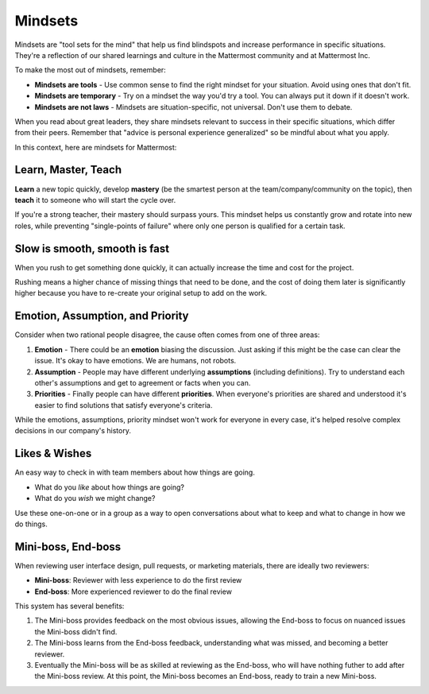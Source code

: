 ============
Mindsets
============

Mindsets are "tool sets for the mind" that help us find blindspots and increase performance in specific situations. They're a reflection of our shared learnings and culture in the Mattermost community and at Mattermost Inc. 

To make the most out of mindsets, remember: 

- **Mindsets are tools** - Use common sense to find the right mindset for your situation. Avoid using ones that don't fit. 
- **Mindsets are temporary** - Try on a mindset the way you'd try a tool. You can always put it down if it doesn't work. 
- **Mindsets are not laws** - Mindsets are situation-specific, not universal. Don't use them to debate. 

When you read about great leaders, they share mindsets relevant to success in their specific situations, which differ from their peers. Remember that "advice is personal experience generalized" so be mindful about what you apply. 

In this context, here are mindsets for Mattermost: 

Learn, Master, Teach 
~~~~~

**Learn** a new topic quickly, develop **mastery** (be the smartest person at the team/company/community on the topic), then **teach** it to someone who will start the cycle over. 

If you're a strong teacher, their mastery should surpass yours. This mindset helps us constantly grow and rotate into new roles, while preventing "single-points of failure" where only one person is qualified for a certain task. 

Slow is smooth, smooth is fast 
~~~~~

When you rush to get something done quickly, it can actually increase the time and cost for the project. 

Rushing means a higher chance of missing things that need to be done, and the cost of doing them later is significantly higher because you have to re-create your original setup to add on the work. 

Emotion, Assumption, and Priority 
~~~~~

Consider when two rational people disagree, the cause often comes from one of three areas: 

1. **Emotion** - There could be an **emotion** biasing the discussion. Just asking if this might be the case can clear the issue. It's okay to have emotions. We are humans, not robots. 

2. **Assumption** - People may have different underlying **assumptions** (including definitions). Try to understand each other's assumptions and get to agreement or facts when you can. 

3. **Priorities** - Finally people can have different **priorities**. When everyone's priorities are shared and understood it's easier to find solutions that satisfy everyone's criteria. 

While the emotions, assumptions, priority mindset won't work for everyone in every case, it's helped resolve complex decisions in our company's history. 


Likes & Wishes 
~~~~~

An easy way to check in with team members about how things are going. 

- What do you *like* about how things are going? 
- What do you *wish* we might change? 

Use these one-on-one or in a group as a way to open conversations about what to keep and what to change in how we do things. 


Mini-boss, End-boss
~~~~~

When reviewing user interface design, pull requests, or marketing materials, there are ideally two reviewers: 

- **Mini-boss**: Reviewer with less experience to do the first review
- **End-boss**: More experienced reviewer to do the final review

This system has several benefits: 

1. The Mini-boss provides feedback on the most obvious issues, allowing the End-boss to focus on nuanced issues the Mini-boss didn't find.
2. The Mini-boss learns from the End-boss feedback, understanding what was missed, and becoming a better reviewer.
3. Eventually the Mini-boss will be as skilled at reviewing as the End-boss, who will have nothing futher to add after the Mini-boss review. At this point, the Mini-boss becomes an End-boss, ready to train a new Mini-boss.
